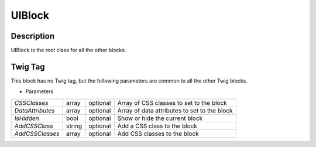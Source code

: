 .. Copyright (C) 2010-2021 Combodo SARL
.. http://opensource.org/licenses/AGPL-3.0

UIBlock
=======

Description
-----------

UIBlock is the root class for all the other blocks.


Twig Tag
--------

This block has no Twig tag, but the following parameters are common to all the other Twig blocks.

.. _UIBlock_parameters:

- Parameters

+------------------+--------+----------+----------------------------------------------+
| *CSSClasses*     | array  | optional | Array of CSS classes to set to the block     |
+------------------+--------+----------+----------------------------------------------+
| *DataAttributes* | array  | optional | Array of data attributes to set to the block |
+------------------+--------+----------+----------------------------------------------+
| *IsHidden*       | bool   | optional | Show or hide the current block               |
+------------------+--------+----------+----------------------------------------------+
| *AddCSSClass*    | string | optional | Add a CSS class to the block                 |
+------------------+--------+----------+----------------------------------------------+
| *AddCSSClasses*  | array  | optional | Add CSS classes to the block                 |
+------------------+--------+----------+----------------------------------------------+


